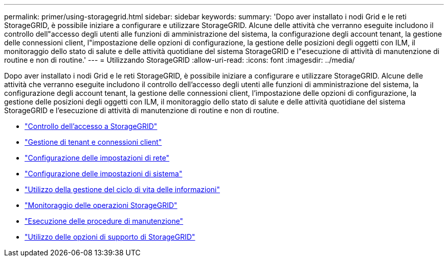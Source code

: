 ---
permalink: primer/using-storagegrid.html 
sidebar: sidebar 
keywords:  
summary: 'Dopo aver installato i nodi Grid e le reti StorageGRID, è possibile iniziare a configurare e utilizzare StorageGRID. Alcune delle attività che verranno eseguite includono il controllo dell"accesso degli utenti alle funzioni di amministrazione del sistema, la configurazione degli account tenant, la gestione delle connessioni client, l"impostazione delle opzioni di configurazione, la gestione delle posizioni degli oggetti con ILM, il monitoraggio dello stato di salute e delle attività quotidiane del sistema StorageGRID e l"esecuzione di attività di manutenzione di routine e non di routine.' 
---
= Utilizzando StorageGRID
:allow-uri-read: 
:icons: font
:imagesdir: ../media/


[role="lead"]
Dopo aver installato i nodi Grid e le reti StorageGRID, è possibile iniziare a configurare e utilizzare StorageGRID. Alcune delle attività che verranno eseguite includono il controllo dell'accesso degli utenti alle funzioni di amministrazione del sistema, la configurazione degli account tenant, la gestione delle connessioni client, l'impostazione delle opzioni di configurazione, la gestione delle posizioni degli oggetti con ILM, il monitoraggio dello stato di salute e delle attività quotidiane del sistema StorageGRID e l'esecuzione di attività di manutenzione di routine e non di routine.

* link:controlling-storagegrid-access.html["Controllo dell'accesso a StorageGRID"]
* link:managing-tenants-and-client-connections.html["Gestione di tenant e connessioni client"]
* link:configuring-network-settings.html["Configurazione delle impostazioni di rete"]
* link:configuring-system-settings.html["Configurazione delle impostazioni di sistema"]
* link:using-information-lifecycle-management.html["Utilizzo della gestione del ciclo di vita delle informazioni"]
* link:monitoring-storagegrid-operations.html["Monitoraggio delle operazioni StorageGRID"]
* link:performing-maintenance-procedures.html["Esecuzione delle procedure di manutenzione"]
* link:using-storagegrid-support-options.html["Utilizzo delle opzioni di supporto di StorageGRID"]


